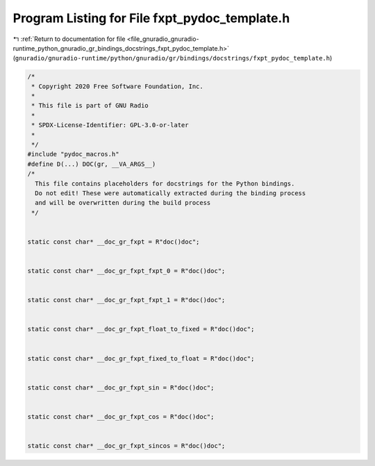 
.. _program_listing_file_gnuradio_gnuradio-runtime_python_gnuradio_gr_bindings_docstrings_fxpt_pydoc_template.h:

Program Listing for File fxpt_pydoc_template.h
==============================================

|exhale_lsh| :ref:`Return to documentation for file <file_gnuradio_gnuradio-runtime_python_gnuradio_gr_bindings_docstrings_fxpt_pydoc_template.h>` (``gnuradio/gnuradio-runtime/python/gnuradio/gr/bindings/docstrings/fxpt_pydoc_template.h``)

.. |exhale_lsh| unicode:: U+021B0 .. UPWARDS ARROW WITH TIP LEFTWARDS

.. code-block:: cpp

   /*
    * Copyright 2020 Free Software Foundation, Inc.
    *
    * This file is part of GNU Radio
    *
    * SPDX-License-Identifier: GPL-3.0-or-later
    *
    */
   #include "pydoc_macros.h"
   #define D(...) DOC(gr, __VA_ARGS__)
   /*
     This file contains placeholders for docstrings for the Python bindings.
     Do not edit! These were automatically extracted during the binding process
     and will be overwritten during the build process
    */
   
   
   static const char* __doc_gr_fxpt = R"doc()doc";
   
   
   static const char* __doc_gr_fxpt_fxpt_0 = R"doc()doc";
   
   
   static const char* __doc_gr_fxpt_fxpt_1 = R"doc()doc";
   
   
   static const char* __doc_gr_fxpt_float_to_fixed = R"doc()doc";
   
   
   static const char* __doc_gr_fxpt_fixed_to_float = R"doc()doc";
   
   
   static const char* __doc_gr_fxpt_sin = R"doc()doc";
   
   
   static const char* __doc_gr_fxpt_cos = R"doc()doc";
   
   
   static const char* __doc_gr_fxpt_sincos = R"doc()doc";

